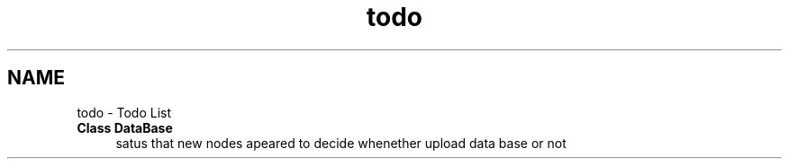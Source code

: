 .TH "todo" 3 "Mon Jun 5 2023" "x86Backend" \" -*- nroff -*-
.ad l
.nh
.SH NAME
todo \- Todo List 

.IP "\fBClass \fBDataBase\fP \fP" 1c
satus that new nodes apeared to decide whenether upload data base or not 
.PP

